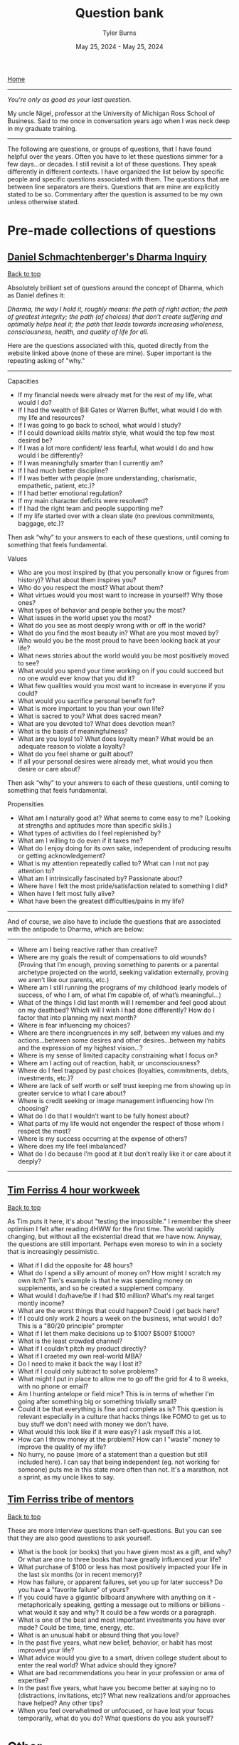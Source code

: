 #+Title: Question bank
#+Author: Tyler Burns
#+Date: May 25, 2024 - May 25, 2024

[[./index.html][Home]]

-----
/You're only as good as your last question./

My uncle Nigel, professor at the University of Michigan Ross School of Business. Said to me once in conversation years ago when I was neck deep in my graduate training.
-----

#+TOC: headlines 2

The following are questions, or groups of questions, that I have found helpful over the years. Often you have to let these questions simmer for a few days...or decades. I still revisit a lot of these questions. They speak differently in different contexts. I have organized the list below by specific people and specific questions associated with them. The questions that are between line separators are theirs. Questions that are mine are explicitly stated to be so. Commentary after the question is assumed to be my own unless otherwise stated.

* Pre-made collections of questions

** [[https://civilizationemerging.com/dharma-inquiry/][Daniel Schmachtenberger's Dharma Inquiry]]
#+HTML: <a href="#top">Back to top</a>
Absolutely brilliant set of questions around the concept of Dharma, which as Daniel defines it:

/Dharma, the way I hold it, roughly means: the path of right action; the path of greatest integrity; the path (of choices) that don’t create suffering and optimally helps heal it; the path that leads towards increasing wholeness, consciousness, health, and quality of life for all./

Here are the questions associated with this, quoted directly from the website linked above (none of these are mine). Super important is the repeating asking of "why."
-----
Capacities
- If my financial needs were already met for the rest of my life, what would I do?
- If I had the wealth of Bill Gates or Warren Buffet, what would I do with my life and resources?
- If I was going to go back to school, what would I study?
- If I could download skills matrix style, what would the top few most desired be?
- If I was a lot more confident/ less fearful, what would I do and how would I be differently?
- If I was meaningfully smarter than I currently am?
- If I had much better discipline?
- If I was better with people (more understanding, charismatic, empathetic, patient, etc.)?
- If I had better emotional regulation?
- If my main character deficits were resolved?
- If I had the right team and people supporting me?
- If my life started over with a clean slate (no previous commitments, baggage, etc.)?

Then ask “why” to your answers to each of these questions, until coming to something that feels fundamental.

Values
- Who are you most inspired by (that you personally know or figures from history)? What about them inspires you?
- Who do you respect the most? What about them?
- What virtues would you most want to increase in yourself? Why those ones?
- What types of behavior and people bother you the most?
- What issues in the world upset you the most?
- What do you see as most deeply wrong with or off in the world?
- What do you find the most beauty in? What are you most moved by?
- Who would you be the most proud to have been looking back at your life?
- What news stories about the world would you be most positively moved to see?
- What would you spend your time working on if you could succeed but no one would ever know that you did it?
- What few qualities would you most want to increase in everyone if you could?
- What would you sacrifice personal benefit for?
- What is more important to you than your own life?
- What is sacred to you? What does sacred mean?
- What are you devoted to? What does devotion mean?
- What is the basis of meaningfulness?
- What are you loyal to? What does loyalty mean? What would be an adequate reason to violate a loyalty?
- What do you feel shame or guilt about?
- If all your personal desires were already met, what would you then desire or care about?

Then ask “why” to your answers to each of these questions, until coming to something that feels fundamental.

Propensities
- What am I naturally good at? What seems to come easy to me? (Looking at strengths and aptitudes more than specific skills.)
- What types of activities do I feel replenished by?
- What am I willing to do even if it taxes me?
- What do I enjoy doing for its own sake, independent of producing results or getting acknowledgement?
- What is my attention repeatedly called to? What can I not not pay attention to?
- What am I intrinsically fascinated by? Passionate about?
- Where have I felt the most pride/satisfaction related to something I did?
- When have I felt most fully alive?
- What have been the greatest difficulties/pains in my life?
-----

And of course, we also have to include the questions that are associated with the antipode to Dharma, which are below:

-----
- Where am I being reactive rather than creative?
- Where are my goals the result of compensations to old wounds? (Proving that I’m enough, proving something to parents or a parental archetype projected on the world, seeking validation externally, proving we aren’t like our parents, etc.)
- Where am I still running the programs of my childhood (early models of success, of who I am, of what I’m capable of, of what’s meaningful…)
- What of the things I did last month will I remember and feel good about on my deathbed? Which will I wish I had done differently? How do I factor that into planning my next month?
- Where is fear influencing my choices?
- Where are there incongruences in my self, between my values and my actions…between some desires and other desires…between my habits and the expression of my highest vision…?
- Where is my sense of limited capacity constraining what I focus on?
- Where am I acting out of reaction, habit, or unconsciousness?
- Where do I feel trapped by past choices (loyalties, commitments, debts, investments, etc.)?
- Where are lack of self worth or self trust keeping me from showing up in greater service to what I care about?
- Where is credit seeking or image management influencing how I’m choosing?
- What do I do that I wouldn’t want to be fully honest about?
- What parts of my life would not engender the respect of those whom I respect the most?
- Where is my success occurring at the expense of others?
- Where does my life feel imbalanced?
- What do I do because I’m good at it but don’t really like it or care about it deeply?
-----

** [[https://tim.blog/wp-content/uploads/2020/01/17-Questions-That-Changed-My-Life.pdf][Tim Ferriss 4 hour workweek]]
#+HTML: <a href="#top">Back to top</a>
As Tim puts it here, it's about "testing the impossible." I remember the sheer optimism I felt after reading 4HWW for the first time. The world rapidly changing, but without all the existential dread that we have now. Anyway, the questions are still important. Perhaps even moreso to win in a society that is increasingly pessimistic.

- What if I did the opposite for 48 hours?
- What do I spend a silly amount of money on? How might I scratch my own itch? Tim's example is that he was spending money on supplements, and so he created a supplement company.
- What would I do/have/be if I had $10 million? What's my real target montly income?
- What are the worst things that could happen? Could I get back here?
- If I could only work 2 hours a week on the business, what would I do? This is a "80/20 principle" prompter
- What if I let them make decisions up to $100? $500? $1000?
- What is the least crowded channel?
- What if I couldn't pitch my product directly?
- What if I craeted my own real-world MBA?
- Do I need to make it back the way I lost it?
- What if I could only subtract to solve problems?
- What might I put in place to allow me to go off the grid for 4 to 8 weeks, with no phone or email?
- Am I hunting antelope or field mice? This is in terms of whether I'm going after something big or something trivially small?
- Could it be that everything is fine and complete as is? This question is relevant especially in a culture that hacks things like FOMO to get us to buy stuff we don't need with money we don't have.
- What would this look like if it were easy? I ask myself this a lot.
- How can I throw money at the problem? How can I "waste" money to improve the quality of my life?
- No hurry, no pause (more of a statement than a question but still included here). I can say that being independent (eg. not working for someone) puts me in this state more often than not. It's a marathon, not a sprint, as my uncle likes to say.

** [[https://www.curatedquestions.com/tim-ferriss-tribe-of-mentors][Tim Ferriss tribe of mentors]]
#+HTML: <a href="#top">Back to top</a>
These are more interview questions than self-questions. But you can see that they are also good questions to ask yourself.

- What is the book (or books) that you have given most as a gift, and why? Or what are one to three books that have greatly influenced your life?
- What purchase of $100 or less has most positively impacted your life in the last six months (or in recent memory)?
- How has failure, or apparent failures, set you up for later success? Do you have a "favorite failure" of yours?
- If you could have a gigantic bilboard anywhere with anything on it - metaphorically speaking, getting a message out to millions or billions - what would it say and why? It could be a few words or a paragraph.
- What is one of the best and most important investments you have ever made? Could be time, time, energy, etc.
- What is an unusual habit or absurd thing that you love?
- In the past five years, what new belief, behavior, or habit has most improved your life?
- What advice would you give to a smart, driven college student about to enter the real world? What advice should they ignore?
- What are bad recommendations you hear in your profession or area of expertise?
- In the past five years, what have you become better at saying no to (distractions, invitations, etc)? What new realizations and/or approaches have helped? Any other tips?
- When you feel overwhelmed or unfocused, or have lost your focus temporarily, what do you do? What questions do you ask yourself?

* Other
#+HTML: <a href="#top">Back to top</a>
I provide attributions and commentary accordingly after the question. They are in no particular order (yet). If there are no attributions, then the question comes from me (or more likely I think I came up with it, but I heard it somewhere).

- What is something that you believe to be true, that if you told people, they would not only disagree with you, but think you are totally crazy? From Peter Thiel. The context here is that if you have a definite answer to this question, there's a chance that you could turn this into a pretty good startup that "disrupts an industry" to use the optimistic lingo of the late 2010s.
- How can you achieve your ten year plan in six months? From Peter Thiel. I like to flip this one too and ask how you would achieve your six month plan in 10 years. Related to an article I wrote called "[[https://tjburns08.github.io/how_to_get_fit_long_term.html][how to get fit in 20 years]]," whereby the context of losing weight and getting in shape often should be slow-tracked rather than the trap of "lose 30 pounds in 30 days" or whatever.
- What would I do if it were impossible for me to fail?
- What would I do if I knew I was going to fail? From Seth Godin, who flips the script on the more commonly asked question about what one would do if failure were impossible. It flips the focus from the outcome to the process? This resonates with me quite a bit.
- What is your felt sense on the topic? Attributable in part to Daniel Schmachtenberger, but also Focusing by Eugene Gendlin? Felt sense can be a vibe check, or it can be a physical sensation, like a pit in the stomach. These feelings are important at least in figuring out where you brain sits on a subject, and should be interrogated accordingly.
- Is this a finite or an infinite game? If its a finite game, how can we move it in the direction of an infinite game? From James Carse. For context, a finite game is a game in which the goal is to win, and an infinite game is a game in which the goal is to play the game again tomorrow. Working out is an infinite game. Pick-up basketball with regulars at a park has both finite and infinite elements to that. You want to win, but you also want your friends to want to play basketball again with you next time you show up, so you have to play nice.
- Where are people gaming the game? Also related to James Carse, but its something I've been asking recently. An example of a game that has been gamed is professional bodybuilding, which basically has anabolic steroid use as an entry requirement (not to strawman the rest of the sport).
- How can I solve a simpler but related problem? How can I simplify the problem? How can I generalize the problem? Related to Chaude Shannon, and [[https://www.youtube.com/watch?v=neA0NJNUEfM][this MIT lecture]] about his problem solving process. Often, you do this loop where you simplify and generalize and reformulate over and over until you get to something fundamental. Like perhaps a theory of information. If you don't listen to this lecture that I linked, note that this is different than you think. It's not the Einstein quote about making things as simple as possible but no simpler. It's actually about not being afraid to simplify beyond that, even if it takes you away from the problem you're solving.
- What kind of problem is it that I'm solving? (eg. a math problem, an optimization problem, etc). This might help cue up the right mental models.
- What is the inverse of the problem? From Charlie Munger's habit of inverting the problem. How could I totally mess this up? How could I make things maximally worse? How could I ensure that I would lose in the fewest possible steps? Alex Hormozi uses this a lot as well. I find it to be very effective.
- What are the biggest ideas in your field? Related to Charlie Munger, and his process of collecting so-called [[https://fs.blog/charlie-munger-mental-toolbox/][mental models]]. It's a question you ask an expert in something that you're not an expert in. I'd say its increasingly important as things get increasingly interdisciplinary (eg. talk to any cancer biologist about how many fields merge together for that one).
- What action could you do today that would make every other thing today irrelevant or trivial? Related to Tim Ferriss and I think Cal Newport. Think of it as the thing that would take down the other things like dominos.
- What are the most important things to get done this week (as opposed to shorter time scales). Cal Newport. You can move this out to month and year and even farther out. It at least gets your head in the right place. Related to the question of whether you're hunting antelope or field mice, by Tim Ferriss.
- What are the steelmanned versions of each of the perspectives around the topic/problem? What is the dialectic of each of these perspecives? Daniel Schmachtenberger's sensemaking process, which is increasingly important in a world of ingroup/outgroup polarization.
- Version 1: thing. Verion 2: different thing. Version 3: thing from version 1. Balaji Srinivasen. Not a question but more of a mental model for organizing a particular topic. Eg. Version 1: learning via conversations with experts. Version 2: learning via books and lectures. Version 3: learning via conversations with expert AI models.
- How can I do the thing without spending a penny? Jacob Lund Fisker. Related to his exercise of not spending a penny for X months. You start thinking in terms of growing your own food, learning new skills, and all of that, even if you do this as a thought experiment.
- For a given action, what are all the things that I am doing (you never do one thing, as per systems thinking)? Jacob Lund Fisker. For example, riding my bike to the gym as opposed to driving is also cardio, and "getting out into the world" and learning about necessary bike maintenance and repair, which could turn into a side gig, and so on. Lots of benefits there as opposed to driving to the gym in order to sit for 1 hour on an exercise bike.
- What is actually on your mind? Even if its toally politically incorrect and absurd? Indirectly related to Louis CK, whose humor often revolves around him saying things that a lot of people think about but don't outright say. This is not a question to get you to talk a certain way (especially in these times), but one to at least get you to be real with your thoughts and feelings, even if they remain private.
- What would X do? What would X say about this. A generalization of what would Jesus do. But also related to Charlie Munger's mental models. What would a chemist say about this? An economist? Joscha Bach? Whoever your intellectual heroes are. Family members and friends you trust and respect. And so on.
- What wisdom can I pull out of this person/thing/event? For example, my mom taught me how to be tough, in ways that often go beyond words I could put here.
- What are the levers here that I can pull? How could I max them out? An example: if a certain type of outreach is getting me clients, maybe I can just do more of that.
- What are the incentives behind this? Related to Charlie Munger "show me the incentive and I'll show you the outcome."
- What cognitive biases could be impacting this topic/problem? Related to Kahneman and Taversky, and also Eliezer Yudkowsky and the rationality movement? There are quite a [[https://en.wikipedia.org/wiki/Cognitive_bias][number of them]].
- Why do you THINK this is the case? Eliezer Yudkowsky on [[https://www.lesswrong.com/posts/Mc6QcrsbH5NRXbCRX/dissolving-the-question][dissolving the question]].
- Where are the leaky abstractions here? What are they pretending to be? What are they really? This is Gwern's article on the [[https://gwern.net/unseeing][hacker mindset]], as "seeing through and unseeing."
- Why? Can't forget the importance of chaining these together. Just don't fall into the trap of answering with words every time. This is similar to what is known as the "[[https://en.wikipedia.org/wiki/Five_whys][five whys]]" in business. But the devil in the details is knowing what specific "why" question to ask at least point. Why is not a line of inquiry. It is a tree of potential why branches that pretends to be a line in that you only really traverse one path when you do five whys.
- What are the relevant things here? This sounds like a trivial question, but as per John Vervaeke and his concept of [[https://www.youtube.com/watch?v=H-opRmx6C9c][relevance realization]], there is a whole lot of "what is relevant" that happens sub-verbally. So this is actually getting you to pick up on the things that your brain finds to be relevant at any given time.
- What are the virtues that I am working on? What are the virtues that matter to me? This is [[https://fs.blog/the-thirteen-virtues/][Ben Franklin]].
- What does my Jungian shadow want? Related to Carl Jung. The Jungian shadow is your so-called dark side.
- Am I oriented toward the greatest possible good? If not, how can I adjust my life such that I am? This is Jordan Peterson in terms of the specific wording (disclaimer: I don't necessarily agree with his political views), and it is a common religious theme. Daniel Schmachtenberger has similar questions around "who do you serve, and is that the higest possible thing you can serve."
- What makes you laugh? What makes you cry? Especially things that make you laugh and cry when no one else is doing so (which can be embarrassing)? What makes you laugh so hard that you're on the ground rolling around? What's the hardest you've laughed in recent memory? Same questions go for crying? Are there particular themes here?
- What fictional characters or situations in fiction do you most relate to and why?
- What would your 85 year old self tell you? Alex Hormozi asks this question. Related to the Solomon effect: everyone can give good advice, but its harder to give that advice to yourself.
- What Jungian archetypes (aka characters from fiction or wherever else) are guiding you day to day?
- What programs that gave you success earlier in life are no longer appropriate at this phase in life? From a conversation with a (very wise) collague named Chandra during a business trip.
- If aliens came to the planet and they were going to kill 99% of the population, and they were deciding whether or not they were going to kill you, what would be the case you state for them to keep you alive? This is a grad school interview question that Garry Nolan likes to ask.
- In the given situation, what are the things that you can change, and what are the things that you cannot? This is Epictetus, essentially from the start of the Enchiridion, though it is a theme throughout, and a common pillar of stoicism at large.
- If you knew you were going to die in six months, how would you spend the remaining time on this Earth? I'm pretty sure most people ask this question at some point. Maybe one of the "endgames" in life is to get to a point where you wouldn't change a thing.
- If you could start and run a project that would continue for 1000 years after you were dead, by competent people (and/or robots), what would that project be? Related to the Long Now.
- What do you see as the third attractor? What does it look like? What needs to be done to move us in that general direction? This is from Daniel Schmachtenberger, and the metacrisis.
- What kind of music really gets you going and why? What songs are you really into right now? Some times I find that there's some deeper meaning here.
- If you were suddenly on your deathbed, what would be your regrets? What would you be proud of?
- What good can come out of this? Related to how Jocko Willink says "good..." whenever something bad happens.
- What are the nth order effects, positive and negative, for the action that I am going to take? Lots of people ask this, but the ones that stand out in my corner of the world is Charlie Munger, and Jacob Lund Fisker. A pillar of systems thinking.
- What is the relationship between X and Y? Purposely a broad question. This comes from Whitehead, David Bohm, Forrest Landry...thinkers who focus less on the "nodes" and more on the "edges." Related to systems thinking.
- What are the attractors your actions (or the actions of whoever) are moving you towards? This is complex systems theory, but spoken by Daniel Schmachtenberger, in terms of where society is heading. The attractor of order (eg. police state, AI surveillance), and chaos (eg. anarchy of so-called failed states), and the third attractor, which is not really well defined except in terms of what it is not, and it is not the first two.
